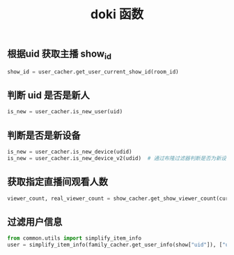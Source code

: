#+TITLE: doki 函数

** 根据uid 获取主播 show_id
#+BEGIN_SRC python
  show_id = user_cacher.get_user_current_show_id(room_id)
#+END_SRC

** 判断 uid 是否是新人
#+BEGIN_SRC python
  is_new = user_cacher.is_new_user(uid)
#+END_SRC

** 判断是否是新设备
#+BEGIN_SRC python
  is_new = user_cacher.is_new_device(udid)
  is_new = user_cacher.is_new_device_v2(udid)  # 通过布隆过滤器判断是否为新设备
#+END_SRC

** 获取指定直播间观看人数
#+BEGIN_SRC python
  viewer_count, real_viewer_count = show_cacher.get_show_viewer_count(current_show_id)
#+END_SRC
** 过滤用户信息
#+BEGIN_SRC python
  from common.utils import simplify_item_info
  user = simplify_item_info(family_cacher.get_user_info(show["uid"]), ["uid", "screen_name"])
#+END_SRC
